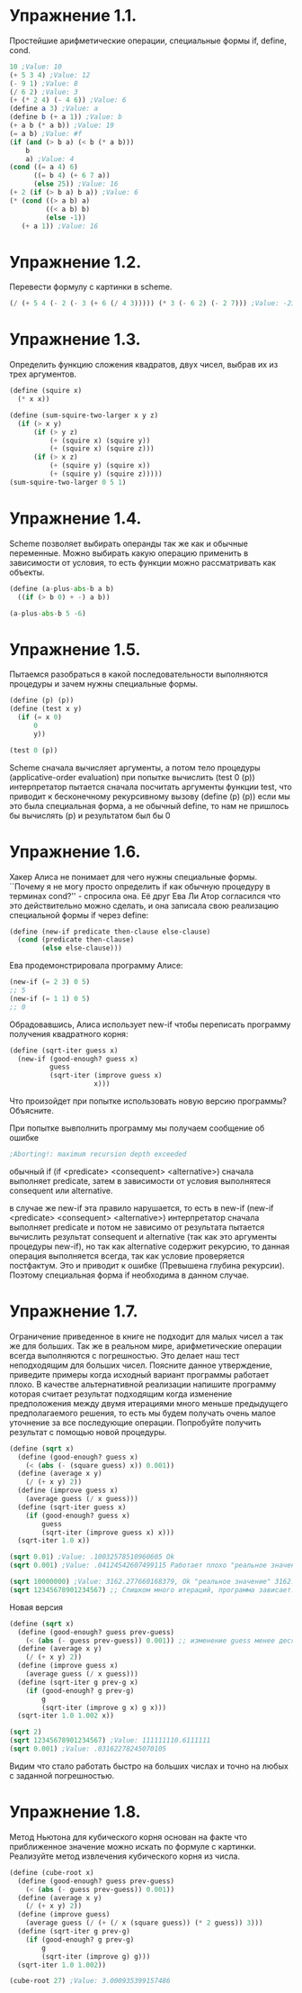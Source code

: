 #+BEGIN_COMMENT
.. title: SICP Упражнения из главы 1.1
.. slug: sicp-uprazhneniia-iz-glavy-11
.. date: 2020-01-09 13:10:04 UTC+03:00
.. tags: sicp, scheme, lisp
.. category: 
.. link: 
.. description: 
.. type: text

#+END_COMMENT


* Упражнение 1.1.
Простейшие арифметические операции, специальные формы if, define, cond.
#+BEGIN_SRC scheme
10 ;Value: 10
(+ 5 3 4) ;Value: 12
(- 9 1) ;Value: 8
(/ 6 2) ;Value: 3
(+ (* 2 4) (- 4 6)) ;Value: 6
(define a 3) ;Value: a
(define b (+ a 1)) ;Value: b
(+ a b (* a b)) ;Value: 19
(= a b) ;Value: #f
(if (and (> b a) (< b (* a b)))
    b
    a) ;Value: 4
(cond ((= a 4) 6)
      ((= b 4) (+ 6 7 a))
      (else 25)) ;Value: 16
(+ 2 (if (> b a) b a)) ;Value: 6
(* (cond ((> a b) a)
         ((< a b) b)
         (else -1))
   (+ a 1)) ;Value: 16
#+END_SRC

* Упражнение 1.2.
Перевести формулу с картинки в scheme.

[[img-url:/images/ch1-Z-G-3.gif]]
#+BEGIN_SRC scheme
(/ (+ 5 4 (- 2 (- 3 (+ 6 (/ 4 3))))) (* 3 (- 6 2) (- 2 7))) ;Value: -23/90
#+END_SRC

* Упражнение 1.3.
Определить функцию сложения квадратов, двух чисел, выбрав их из трех аргументов.
#+BEGIN_SRC scheme
(define (squire x)
  (* x x))

(define (sum-squire-two-larger x y z)
  (if (> x y)
      (if (> y z)
          (+ (squire x) (squire y))
          (+ (squire x) (squire z)))
      (if (> x z)
          (+ (squire y) (squire x))
          (+ (squire y) (squire z)))))
(sum-squire-two-larger 0 5 1)
#+END_SRC

* Упражнение 1.4.
Scheme позволяет выбирать операнды так же как и обычные переменные.
Можно выбирать какую операцию применить в зависимости от условия, то есть функции можно рассматривать как объекты.
#+BEGIN_SRC python
(define (a-plus-abs-b a b)
  ((if (> b 0) + -) a b))

(a-plus-abs-b 5 -6)
#+END_SRC

* Упражнение 1.5.
Пытаемся разобраться в какой последовательности выполняются процедуры и зачем нужны специальные формы.
#+BEGIN_SRC scheme
(define (p) (p))
(define (test x y)
  (if (= x 0)
      0
      y))

(test 0 (p))
#+END_SRC

Scheme сначала вычисляет аргументы, а потом тело процедуры (applicative-order evaluation)
при попытке вычислить (test 0 (p)) интерпретатор пытается сначала
посчитать аргументы функции test, что приводит к бесконечному рекурсивному вызову (define (p) (p))
если мы это была специальная форма, а не обычный define, то нам не пришлось бы вычислять (p) и результатом был бы 0

* Упражнение 1.6.
Хакер Алиса не понимает для чего нужны специальные формы. ``Почему я не могу просто определить if как обычную процедуру в терминах cond?'' - спросила она. Её друг Ева Ли Атор согласился что это действительно можно сделать, и она записала свою реализацию специальной формы if через define:

#+BEGIN_SRC scheme
(define (new-if predicate then-clause else-clause)
  (cond (predicate then-clause)
        (else else-clause)))
#+END_SRC

Ева продемонстрировала программу Алисе:
#+BEGIN_SRC scheme
(new-if (= 2 3) 0 5)
;; 5
(new-if (= 1 1) 0 5)
;; 0
#+END_SRC

Обрадовавшись, Алиса использует new-if чтобы переписать программу получения квадратного корня:

#+BEGIN_SRC scheme
(define (sqrt-iter guess x)
  (new-if (good-enough? guess x)
          guess
          (sqrt-iter (improve guess x)
                     x)))
#+END_SRC

Что произойдет при попытке использовать новую версию программы? Объясните.

При попытке вывполнить программу мы получаем сообщение об ошибке
#+BEGIN_SRC scheme
;Aborting!: maximum recursion depth exceeded
#+END_SRC

обычный if (if <predicate> <consequent> <alternative>) сначала выполняет
predicate, затем в зависимости от условия выполнятеся consequent или alternative.

в случае же new-if эта правило нарушается, то есть в new-if
(new-if <predicate> <consequent> <alternative>) интерпретатор сначала выполняет predicate и потом не зависимо от результата пытается вычислить результат consequent и alternative (так как это аргументы процедуры new-if), но так как alternative содержит рекурсию, то данная операция выполняется всегда, так как условие проверяется постфактум.
Это и приводит к ошибке (Превышена глубина рекурсии). Поэтому специальная форма if необходима в данном случае.

* Упражнение 1.7.
Ограничение приведенное в книге не подходит для малых чисел а так же для больших. Так же в реальном мире, арифметические операции всегда выполняются с погрешностью. Это делает наш тест неподходящим для больших чисел. Поясните данное утверждение, приведите примеры когда исходный вариант программы работает плохо. В качестве альтернативной реализации напишите программу которая считает результат подходящим когда изменение предположения между двумя итерациями много меньше предыдущего предполагаемого решения, то есть мы будем получать очень малое уточнение за все последующие операции. Попробуйте получить результат с помощью новой процедуры.

#+BEGIN_SRC scheme
(define (sqrt x)
  (define (good-enough? guess x)
    (< (abs (- (square guess) x)) 0.001))
  (define (average x y)
    (/ (+ x y) 2))
  (define (improve guess x)
    (average guess (/ x guess)))
  (define (sqrt-iter guess x)
    (if (good-enough? guess x)
        guess
        (sqrt-iter (improve guess x) x)))
  (sqrt-iter 1.0 x))

(sqrt 0.01) ;Value: .10032578510960605 Ok
(sqrt 0.001) ;Value: .04124542607499115 Работает плохо "реальное значение" 0.03162277660168379

(sqrt 10000000) ;Value: 3162.277660168379, Ok "реальное значение" 3162.2776601683795
(sqrt 12345678901234567) ;; Слишком много итераций, программа зависает.
#+END_SRC

Новая версия

#+BEGIN_SRC scheme
(define (sqrt x)
  (define (good-enough? guess prev-guess)
    (< (abs (- guess prev-guess)) 0.001)) ;; изменение guess менее десятой доли процента
  (define (average x y)
    (/ (+ x y) 2))
  (define (improve guess x)
    (average guess (/ x guess)))
  (define (sqrt-iter g prev-g x)
    (if (good-enough? g prev-g)
        g
        (sqrt-iter (improve g x) g x)))
  (sqrt-iter 1.0 1.002 x))

(sqrt 2)
(sqrt 12345678901234567) ;Value: 111111110.6111111
(sqrt 0.001) ;Value: .03162278245070105
#+END_SRC

Видим что стало работать быстро на больших числах и точно на любых с заданной погрешностью.

* Упражнение 1.8.
Метод Ньютона для кубического корня основан на факте что приближенное значение можно искать по формуле с картинки. Реализуйте метод извлечения кубического корня из числа.

[[img-url:/images/ch1-Z-G-5.gif]]

#+BEGIN_SRC scheme
(define (cube-root x)
  (define (good-enough? guess prev-guess)
    (< (abs (- guess prev-guess)) 0.001))
  (define (average x y)
    (/ (+ x y) 2))
  (define (improve guess)
    (average guess (/ (+ (/ x (square guess)) (* 2 guess)) 3)))
  (define (sqrt-iter g prev-g)
    (if (good-enough? g prev-g)
        g
        (sqrt-iter (improve g) g)))
  (sqrt-iter 1.0 1.002))

(cube-root 27) ;Value: 3.000935399157486
#+END_SRC
